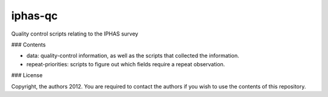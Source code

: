 iphas-qc
========

Quality control scripts relating to the IPHAS survey

### Contents

* data: quality-control information, as well as the scripts that collected the information.
* repeat-priorities: scripts to figure out which fields require a repeat observation.

### License

Copyright, the authors 2012.
You are required to contact the authors if you wish to use the contents of this repository.